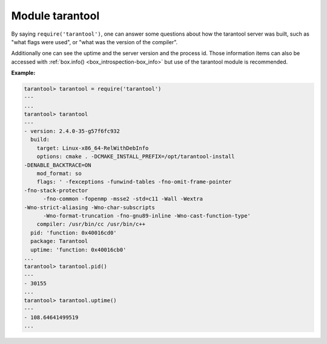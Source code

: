 .. _tarantool-module:

-------------------------------------------------------------------------------
                            Module tarantool
-------------------------------------------------------------------------------

.. module:: tarantool

By saying ``require('tarantool')``, one can answer some questions about how the
tarantool server was built, such as "what flags were used", or "what was the
version of the compiler".

.. _tarantool-build:

Additionally one can see the uptime and the server version and the process id.
Those information items can also be accessed with :ref:`box.info()
<box_introspection-box_info>` but use of
the tarantool module is recommended.

**Example:**

.. code-block:: tarantoolsession

    tarantool> tarantool = require('tarantool')
    ---
    ...
    tarantool> tarantool
    ---
    - version: 2.4.0-35-g57f6fc932
      build:
        target: Linux-x86_64-RelWithDebInfo
        options: cmake . -DCMAKE_INSTALL_PREFIX=/opt/tarantool-install
    -DENABLE_BACKTRACE=ON
        mod_format: so
        flags: ' -fexceptions -funwind-tables -fno-omit-frame-pointer
    -fno-stack-protector
          -fno-common -fopenmp -msse2 -std=c11 -Wall -Wextra
    -Wno-strict-aliasing -Wno-char-subscripts
          -Wno-format-truncation -fno-gnu89-inline -Wno-cast-function-type'
        compiler: /usr/bin/cc /usr/bin/c++
      pid: 'function: 0x40016cd0'
      package: Tarantool
      uptime: 'function: 0x40016cb0'
    ...
    tarantool> tarantool.pid()
    ---
    - 30155
    ...
    tarantool> tarantool.uptime()
    ---
    - 108.64641499519
    ...
